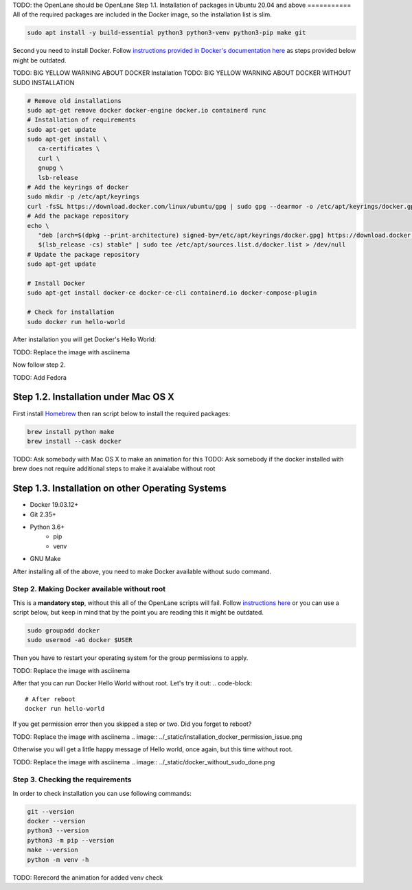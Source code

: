 
TODO: the OpenLane should be OpenLane
Step 1.1. Installation of packages in Ubuntu 20.04 and above
===========
All of the required packages are included in the Docker image, so the installation list is slim.

.. code-block:: console

   sudo apt install -y build-essential python3 python3-venv python3-pip make git



.. image:: ../_static/successful_package_requirements_installation.png

Second you need to install Docker. Follow `instructions provided in Docker's documentation here <https://docs.docker.com/engine/install/ubuntu/>`_ as steps provided below might be outdated.

TODO: BIG YELLOW WARNING ABOUT DOCKER Installation
TODO: BIG YELLOW WARNING ABOUT DOCKER WITHOUT SUDO INSTALLATION

.. code-block::

   # Remove old installations
   sudo apt-get remove docker docker-engine docker.io containerd runc
   # Installation of requirements
   sudo apt-get update
   sudo apt-get install \
      ca-certificates \
      curl \
      gnupg \
      lsb-release
   # Add the keyrings of docker
   sudo mkdir -p /etc/apt/keyrings
   curl -fsSL https://download.docker.com/linux/ubuntu/gpg | sudo gpg --dearmor -o /etc/apt/keyrings/docker.gpg
   # Add the package repository
   echo \
      "deb [arch=$(dpkg --print-architecture) signed-by=/etc/apt/keyrings/docker.gpg] https://download.docker.com/linux/ubuntu \
      $(lsb_release -cs) stable" | sudo tee /etc/apt/sources.list.d/docker.list > /dev/null
   # Update the package repository
   sudo apt-get update

   # Install Docker
   sudo apt-get install docker-ce docker-ce-cli containerd.io docker-compose-plugin

   # Check for installation
   sudo docker run hello-world

After installation you will get Docker's Hello World:

TODO: Replace the image with asciinema

.. image:: ../_static/docker_installation_hello_world.png

Now follow step 2.


TODO: Add Fedora

Step 1.2. Installation under Mac OS X
===========

First install `Homebrew <https://brew.sh/>`_ then ran script below to install the required packages:

.. code-block:: console

   brew install python make
   brew install --cask docker

TODO: Ask somebody with Mac OS X to make an animation for this
TODO: Ask somebody if the docker installed with brew does not require additional steps to make it avaialabe without root

Step 1.3. Installation on other Operating Systems
===========

* Docker 19.03.12+
* Git 2.35+
* Python 3.6+  
   * pip  
   * venv
* GNU Make

After installing all of the above, you need to make Docker available without sudo command.

Step 2. Making Docker available without root
------------

This is a **mandatory step**, without this all of the OpenLane scripts will fail. Follow `instructions here <https://docs.docker.com/engine/install/linux-postinstall/>`_ or you can use a script below, but keep in mind that by the point you are reading this it might be outdated.

.. code-block::

   sudo groupadd docker
   sudo usermod -aG docker $USER

Then you have to restart your operating system for the group permissions to apply. 

TODO: Replace the image with asciinema

.. image:: ../_static/docker_permission.png

After that you can run Docker Hello World without root. Let's try it out:
.. code-block::

   # After reboot
   docker run hello-world

If you get permission error then you skipped a step or two. Did you forget to reboot?

TODO: Replace the image with asciinema
.. image:: ../_static/installation_docker_permission_issue.png

Otherwise you will get a little happy message of Hello world, once again, but this time without root.

TODO: Replace the image with asciinema
.. image:: ../_static/docker_without_sudo_done.png

Step 3. Checking the requirements
------------

In order to check installation you can use following commands:

.. code-block:: console

   git --version
   docker --version
   python3 --version
   python3 -m pip --version
   make --version
   python -m venv -h

TODO: Rerecord the animation for added venv check

.. asciinema:: ../_static/version_check.cast

